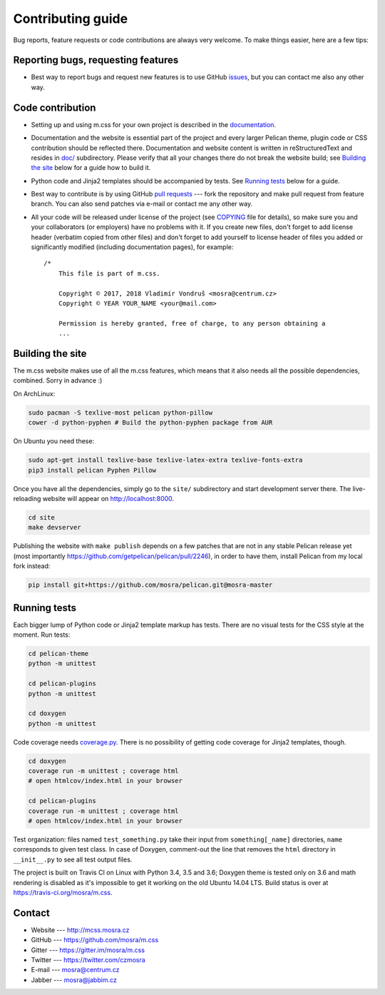 Contributing guide
##################

Bug reports, feature requests or code contributions are always very welcome.
To make things easier, here are a few tips:

Reporting bugs, requesting features
===================================

-   Best way to report bugs and request new features is to use GitHub
    `issues <https://github.com/mosra/m.css/issues>`_, but you can contact me
    also any other way.

Code contribution
=================

-   Setting up and using m.css for your own project is described in the
    `documentation <http://mcss.mosra.cz/>`_.
-   Documentation and the website is essential part of the project and every
    larger Pelican theme, plugin code or CSS contribution should be reflected
    there. Documentation and website content is written in reStructuredText and
    resides in `doc/ <doc>`_ subdirectory. Please verify that all your changes
    there do not break the website build; see `Building the site`_ below for a
    guide how to build it.
-   Python code and Jinja2 templates should be accompanied by tests. See
    `Running tests`_ below for a guide.
-   Best way to contribute is by using GitHub `pull requests <https://github.com/mosra/m.css/pulls>`_
    --- fork the repository and make pull request from feature branch. You can
    also send patches via e-mail or contact me any other way.
-   All your code will be released under license of the project (see `COPYING <COPYING>`_
    file for details), so make sure you and your collaborators (or employers)
    have no problems with it. If you create new files, don't forget to add
    license header (verbatim copied from other files) and don't forget to add
    yourself to license header of files you added or significantly modified
    (including documentation pages), for example::

        /*
            This file is part of m.css.

            Copyright © 2017, 2018 Vladimír Vondruš <mosra@centrum.cz>
            Copyright © YEAR YOUR_NAME <your@mail.com>

            Permission is hereby granted, free of charge, to any person obtaining a
            ...

Building the site
=================

The m.css website makes use of all the m.css features, which means that it also
needs all the possible dependencies, combined. Sorry in advance :)

On ArchLinux:

.. code:: sh

    sudo pacman -S texlive-most pelican python-pillow
    cower -d python-pyphen # Build the python-pyphen package from AUR

On Ubuntu you need these:

.. code:: sh

    sudo apt-get install texlive-base texlive-latex-extra texlive-fonts-extra
    pip3 install pelican Pyphen Pillow

Once you have all the dependencies, simply go to the ``site/`` subdirectory and
start development server there. The live-reloading website will appear on
http://localhost:8000.

.. code:: sh

    cd site
    make devserver

Publishing the website with ``make publish`` depends on a few patches that are
not in any stable Pelican release yet (most importantly
https://github.com/getpelican/pelican/pull/2246), in order to have them,
install Pelican from my local fork instead:

.. code:: sh

    pip install git+https://github.com/mosra/pelican.git@mosra-master

Running tests
=============

Each bigger lump of Python code or Jinja2 template markup has tests. There are
no visual tests for the CSS style at the moment. Run tests:

.. code:: sh

    cd pelican-theme
    python -m unittest

    cd pelican-plugins
    python -m unittest

    cd doxygen
    python -m unittest

Code coverage needs `coverage.py <https://coverage.readthedocs.io/>`_. There is
no possibility of getting code coverage for Jinja2 templates, though.

.. code:: sh

    cd doxygen
    coverage run -m unittest ; coverage html
    # open htmlcov/index.html in your browser

    cd pelican-plugins
    coverage run -m unittest ; coverage html
    # open htmlcov/index.html in your browser

Test organization: files named ``test_something.py`` take their input from
``something[_name]`` directories, ``name`` corresponds to given test class. In
case of Doxygen, comment-out the line that removes the ``html`` directory in
``__init__.py`` to see all test output files.

The project is built on Travis CI on Linux with Python 3.4, 3.5 and 3.6;
Doxygen theme is tested only on 3.6 and math rendering is disabled as it's
impossible to get it working on the old Ubuntu 14.04 LTS. Build status is over
at https://travis-ci.org/mosra/m.css.

Contact
=======

-   Website --- http://mcss.mosra.cz
-   GitHub --- https://github.com/mosra/m.css
-   Gitter --- https://gitter.im/mosra/m.css
-   Twitter --- https://twitter.com/czmosra
-   E-mail --- mosra@centrum.cz
-   Jabber --- mosra@jabbim.cz
